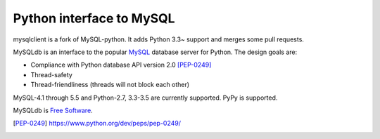 
=========================
Python interface to MySQL
=========================

mysqlclient is a fork of MySQL-python. It adds Python 3.3~ support
and merges some pull requests.

MySQLdb is an interface to the popular MySQL_ database server for
Python. The design goals are:

- Compliance with Python database API version 2.0 [PEP-0249]_
- Thread-safety
- Thread-friendliness (threads will not block each other)

MySQL-4.1 through 5.5 and Python-2.7, 3.3-3.5 are currently
supported. PyPy is supported.

MySQLdb is `Free Software`_.

.. _MySQL: http://www.mysql.com/
.. _`Free Software`: http://www.gnu.org/
.. [PEP-0249] https://www.python.org/dev/peps/pep-0249/

